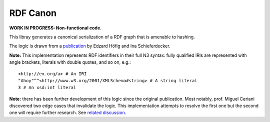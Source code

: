 RDF Canon
=========

**WORK IN PROGRESS: Non-functional code.**

This libray generates a canonical serialization of a RDF graph that is amenable
to hashing.

The logic is drawn from a `publication
<http://ceur-ws.org/Vol-1259/method2014_submission_1.pdf>`_ by Edzard Höfig and
Ina Schieferdecker.

**Note:** This implementation represents RDF identifiers in their full N3
syntax: fully qualified IRIs are represented with angle brackets, literals
with double quotes, and so on, e.g.::

    <http://ex.org/a> # An IRI
    "Ahoy"^^<http://www.w3.org/2001/XMLSchema#string> # A string literal
    3 # An xsd:int literal

**Note:** there has been further development of this logic since the original
publication. Most notably, prof. Miguel Ceriani discovered two edge cases that
invalidate the logic. This implementation attempts to resolve the first one but
the second one will require further research. See `related discussion
<https://groups.google.com/d/msg/fedora-tech/8pemDHNvbvc/KLp5633jBgAJ>`_.

